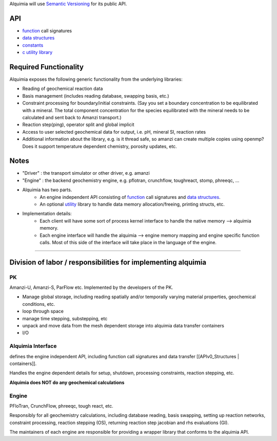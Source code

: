 Alquimia will use `Semantic Versioning <http://semver.org/>`_ for its public API.

API
===

* `function <APIv0_Functions>`_ call signatures
* `data structures <APIv0_Structures>`_
* `constants <APIv0_Constants>`_
* `c utility library <APIv0_c_utils>`_

Required Functionality
======================
Alquimia exposes the following generic functionality from the underlying libraries:

* Reading of geochemical reaction data

* Basis management (includes reading database, swapping basis, etc.)

* Constraint processing for boundary/initial constraints. (Say you set a boundary concentration to be equilibrated with a mineral. The total component concentration for the species equilibrated with the mineral needs to be calculated and sent back to Amanzi transport.)

* Reaction step(ping), operator split and global implicit

* Access to user selected geochemical data for output, i.e. pH, mineral SI, reaction rates

* Additional information about the library, e.g. is it thread safe, so amanzi can create multiple copies using openmp? Does it support temperature dependent chemistry, porosity updates, etc.

Notes
=====

* "Driver" : the transport simulator or other driver, e.g. amanzi

* "Engine" : the backend geochemistry engine, e.g. pflotran, crunchflow, toughreact, stomp, phreeqc, ...

* Alquimia has two parts.
    * An engine independent API consisting of `function <APIv0_Functions>`_ call signatures and `data structures <APIv0_Structures>`_.
    * An optional `utility <APIv0_c_utils>`_ library to handle data memory allocation/freeing, printing structs, etc.

* Implementation details:
    * Each client will have some sort of process kernel interface to handle the native memory --> alquimia memory.
    * Each engine interface will handle the alquimia --> engine memory mapping and engine specific function calls. Most of this side of the interface will take place in the language of the engine.

--------

Division of labor / responsibilities for implementing alquimia
==============================================================

PK
--

Amanzi-U, Amanzi-S, ParFlow etc. Implemented by the developers of the PK.

* Manage global storage, including reading spatially and/or temporally varying material properties, geochemical conditions, etc.
* loop through space
* manage time stepping, substepping, etc
* unpack and move data from the mesh dependent storage into alquimia data transfer containers
* I/O

Alquimia Interface
------------------

defines the engine independent API, including function call signatures and data transfer [[APIv0_Structures | containers]].

Handles the engine dependent details for setup, shutdown, processing constraints, reaction stepping, etc. 

**Alquimia does NOT do any geochemical calculations**

Engine
------

PFloTran, CrunchFlow, phreeqc, tough react, etc.

Responsibly for all geochemistry calculations, including database reading, basis swapping, setting up reaction networks, constraint processing, reaction stepping (OS), returning reaction step jacobian and rhs evaluations (GI).

The maintainers of each engine are responsible for providing a wrapper library that conforms to the alquimia API.
